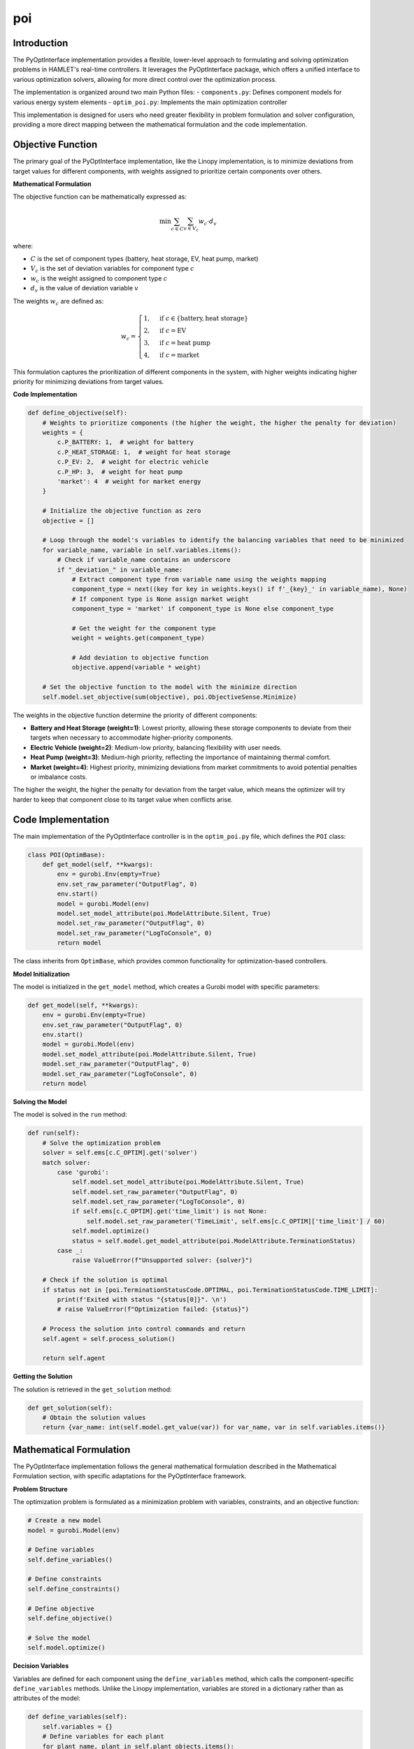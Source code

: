 poi
===

Introduction
-----------
The PyOptInterface implementation provides a flexible, lower-level approach to formulating and solving optimization problems in HAMLET's real-time controllers. It leverages the PyOptInterface package, which offers a unified interface to various optimization solvers, allowing for more direct control over the optimization process.

The implementation is organized around two main Python files:
- ``components.py``: Defines component models for various energy system elements
- ``optim_poi.py``: Implements the main optimization controller

This implementation is designed for users who need greater flexibility in problem formulation and solver configuration, providing a more direct mapping between the mathematical formulation and the code implementation.

Objective Function
----------------
The primary goal of the PyOptInterface implementation, like the Linopy implementation, is to minimize deviations from target values for different components, with weights assigned to prioritize certain components over others.

**Mathematical Formulation**

The objective function can be mathematically expressed as:

.. math::

   \min \sum_{c \in C} \sum_{v \in V_c} w_c \cdot d_v

where:

- :math:`C` is the set of component types (battery, heat storage, EV, heat pump, market)
- :math:`V_c` is the set of deviation variables for component type :math:`c`
- :math:`w_c` is the weight assigned to component type :math:`c`
- :math:`d_v` is the value of deviation variable :math:`v`

The weights :math:`w_c` are defined as:

.. math::

   w_c = 
   \begin{cases}
   1, & \text{if } c \in \{\text{battery}, \text{heat storage}\} \\
   2, & \text{if } c = \text{EV} \\
   3, & \text{if } c = \text{heat pump} \\
   4, & \text{if } c = \text{market}
   \end{cases}

This formulation captures the prioritization of different components in the system, with higher weights indicating higher priority for minimizing deviations from target values.

**Code Implementation**

.. code-block:: python

    def define_objective(self):
        # Weights to prioritize components (the higher the weight, the higher the penalty for deviation)
        weights = {
            c.P_BATTERY: 1,  # weight for battery
            c.P_HEAT_STORAGE: 1,  # weight for heat storage
            c.P_EV: 2,  # weight for electric vehicle
            c.P_HP: 3,  # weight for heat pump
            'market': 4  # weight for market energy
        }

        # Initialize the objective function as zero
        objective = []

        # Loop through the model's variables to identify the balancing variables that need to be minimized
        for variable_name, variable in self.variables.items():
            # Check if variable_name contains an underscore
            if "_deviation_" in variable_name:
                # Extract component type from variable name using the weights mapping
                component_type = next((key for key in weights.keys() if f'_{key}_' in variable_name), None)
                # If component type is None assign market weight
                component_type = 'market' if component_type is None else component_type

                # Get the weight for the component type
                weight = weights.get(component_type)

                # Add deviation to objective function
                objective.append(variable * weight)

        # Set the objective function to the model with the minimize direction
        self.model.set_objective(sum(objective), poi.ObjectiveSense.Minimize)

The weights in the objective function determine the priority of different components:

- **Battery and Heat Storage (weight=1)**: Lowest priority, allowing these storage components to deviate from their targets when necessary to accommodate higher-priority components.
- **Electric Vehicle (weight=2)**: Medium-low priority, balancing flexibility with user needs.
- **Heat Pump (weight=3)**: Medium-high priority, reflecting the importance of maintaining thermal comfort.
- **Market (weight=4)**: Highest priority, minimizing deviations from market commitments to avoid potential penalties or imbalance costs.

The higher the weight, the higher the penalty for deviation from the target value, which means the optimizer will try harder to keep that component close to its target value when conflicts arise.

Code Implementation
-----------------------
The main implementation of the PyOptInterface controller is in the ``optim_poi.py`` file, which defines the ``POI`` class:

.. code-block:: python

    class POI(OptimBase):
        def get_model(self, **kwargs):
            env = gurobi.Env(empty=True)
            env.set_raw_parameter("OutputFlag", 0)
            env.start()
            model = gurobi.Model(env)
            model.set_model_attribute(poi.ModelAttribute.Silent, True)
            model.set_raw_parameter("OutputFlag", 0)
            model.set_raw_parameter("LogToConsole", 0)
            return model

The class inherits from ``OptimBase``, which provides common functionality for optimization-based controllers.

**Model Initialization**

The model is initialized in the ``get_model`` method, which creates a Gurobi model with specific parameters:

.. code-block:: python

    def get_model(self, **kwargs):
        env = gurobi.Env(empty=True)
        env.set_raw_parameter("OutputFlag", 0)
        env.start()
        model = gurobi.Model(env)
        model.set_model_attribute(poi.ModelAttribute.Silent, True)
        model.set_raw_parameter("OutputFlag", 0)
        model.set_raw_parameter("LogToConsole", 0)
        return model

**Solving the Model**

The model is solved in the ``run`` method:

.. code-block:: python

    def run(self):
        # Solve the optimization problem
        solver = self.ems[c.C_OPTIM].get('solver')
        match solver:
            case 'gurobi':
                self.model.set_model_attribute(poi.ModelAttribute.Silent, True)
                self.model.set_raw_parameter("OutputFlag", 0)
                self.model.set_raw_parameter("LogToConsole", 0)
                if self.ems[c.C_OPTIM].get('time_limit') is not None:
                    self.model.set_raw_parameter('TimeLimit', self.ems[c.C_OPTIM]['time_limit'] / 60)
                self.model.optimize()
                status = self.model.get_model_attribute(poi.ModelAttribute.TerminationStatus)
            case _:
                raise ValueError(f"Unsupported solver: {solver}")

        # Check if the solution is optimal
        if status not in [poi.TerminationStatusCode.OPTIMAL, poi.TerminationStatusCode.TIME_LIMIT]:
            print(f'Exited with status "{status[0]}". \n')
            # raise ValueError(f"Optimization failed: {status}")

        # Process the solution into control commands and return
        self.agent = self.process_solution()

        return self.agent

**Getting the Solution**

The solution is retrieved in the ``get_solution`` method:

.. code-block:: python

    def get_solution(self):
        # Obtain the solution values
        return {var_name: int(self.model.get_value(var)) for var_name, var in self.variables.items()}

Mathematical Formulation
------------------------
The PyOptInterface implementation follows the general mathematical formulation described in the Mathematical Formulation section, with specific adaptations for the PyOptInterface framework.

**Problem Structure**

The optimization problem is formulated as a minimization problem with variables, constraints, and an objective function:

.. code-block:: python

    # Create a new model
    model = gurobi.Model(env)
    
    # Define variables
    self.define_variables()
    
    # Define constraints
    self.define_constraints()
    
    # Define objective
    self.define_objective()
    
    # Solve the model
    self.model.optimize()

**Decision Variables**

Variables are defined for each component using the ``define_variables`` method, which calls the component-specific ``define_variables`` methods. Unlike the Linopy implementation, variables are stored in a dictionary rather than as attributes of the model:

.. code-block:: python

    def define_variables(self):
        self.variables = {}
        # Define variables for each plant
        for plant_name, plant in self.plant_objects.items():
            plant.define_variables(self.model, self.variables, comp_type=self.plants[plant_name]['type'])

        # Define variables for each market
        for market_name, market in self.market_objects.items():
            # Balancing markets are not explicitly modeled and have the same comp_type as their original market
            if c.TT_BALANCING in market_name:
                energy_type = self.markets[market_name.rsplit('_', 1)[0]]
            else:
                energy_type = self.markets[market_name]

            market.define_variables(self.model, self.variables, energy_type=energy_type)

        return self.model

**Constraints**

Constraints are defined using the ``define_constraints`` method, which calls the component-specific ``define_constraints`` methods and adds system-level constraints:

.. code-block:: python

    def define_constraints(self):
        # Define constraints for each plant
        for plant_name, plant in self.plant_objects.items():
            plant.define_constraints(self.model, self.variables)

        # Define constraints for each market
        for market_name, market in self.market_objects.items():
            market.define_constraints(self.model, self.variables)

        # Additional constraints for energy balancing, etc.
        self.add_balance_constraints()

        return self.model

**Energy Balance Constraints**

The energy balance constraints are implemented in the ``add_balance_constraints`` method:

.. code-block:: python

    def add_balance_constraints(self):
        # Initialize the balance equations for each energy type by creating a zero variable for each energy type
        balance_equations = {energy_type: [] for energy_type in self.energy_types}

        # Loop through each energy type
        for energy_type in self.energy_types:
            # Loop through each variable and add it to the balance equation accordingly
            for variable_name, variable in self.variables.items():
                # Add the variable as generation if it is a market variable for the current energy type
                if (variable_name.startswith(tuple(self.market_objects))
                        and variable_name.endswith(f'_{energy_type}')):
                    balance_equations[energy_type].append(variable)
                # Add the variable if it is a plant variable for the current energy type
                elif (variable_name.startswith(tuple(self.plant_objects))
                      and variable_name.endswith(f'_{energy_type}')):
                    # Get the component name by splitting the variable name at the underscore
                    component_name = variable_name.split('_', 1)[0]

                    # Get the component type by comparing the ID with the plant names
                    component_type = [vals['type'] for plant, vals in self.plants.items()
                                      if plant == component_name][0]

                    # If the component type is in the mapping for the current energy type, add the variable to the
                    # balance equation
                    if energy_type in self.mapping[component_type].keys():
                        # Get the operation mode for the component and energy type
                        component_energy_mode = self.mapping[component_type][energy_type]

                        # Add the variable to the balance equation
                        balance_equations[energy_type].append(variable)
                    else:
                        # The component type is not in the mapping for the current energy type
                        pass
                else:
                    pass

        # Add the constraints for each energy type
        for energy_type, variables in balance_equations.items():
            self.model.add_linear_constraint(sum(variables), poi.ConstraintSense.Equal, 0,
                                             name=f"balance_{energy_type}")

Component Models
----------------
The PyOptInterface implementation includes models for various energy system components, defined in the ``components.py`` file. Each component is implemented as a class that inherits from the base ``POIComps`` class. Here we focus on three key component models: inflexible load, PV, and market.

**Base Component Class**

The ``POIComps`` class provides common functionality for all components:

.. code-block:: python

    class POIComps:
        def __init__(self, name, timeseries, **kwargs):
            # Get the data
            self.name = name
            self.ts = timeseries
            self.info = kwargs

            # Other attributes (to be defined in subclasses)
            self.comp_type = None
            self.target = None
            self.upper = None
            self.lower = None

        def define_variables(self, model, variables, **kwargs):
            raise NotImplementedError(f'{self.name} has not been implemented yet.')

        @staticmethod
        def define_constraints(model, variables):
            pass

        @staticmethod
        def add_variable_to_model(model, variables, name, **kwargs):
            var_name = name
            lb = kwargs.get("lower", -math.inf)
            ub = kwargs.get("upper", math.inf)
            kwargs_var = {
                'name': var_name,
                'lb': lb,
                'ub': ub,
                'domain': poi.VariableDomain.Integer if kwargs.get('integer', False)
                else poi.VariableDomain.Binary
                if kwargs.get('binary', False) else poi.VariableDomain.Continuous,
            }
            variables[name] = model.add_variable(**kwargs_var)

**Inflexible Load**

The ``InflexibleLoad`` class represents electrical loads that cannot be controlled or shifted. These loads must be satisfied exactly as specified:

.. code-block:: python

    class InflexibleLoad(POIComps):
        def __init__(self, name, **kwargs):
            # Call the parent class constructor
            super().__init__(name, **kwargs)

            # Get specific object attributes
            self.power = self.ts[f'{self.name}_{c.ET_ELECTRICITY}'][0]

        def define_variables(self, model, variables, **kwargs):
            comp_type = kwargs['comp_type']

            # Define the power variable
            self.define_electricity_variable(model, variables, comp_type=comp_type, lower=-self.power, upper=-self.power)

The power variable has fixed lower and upper bounds equal to the negative of the load power (indicating consumption), ensuring that the load must be satisfied exactly.

**PV Systems**

PV systems are implemented in the ``Pv`` class, which inherits from ``SimplePlant``:

.. code-block:: python

    class Pv(SimplePlant):
        def __init__(self, name, **kwargs):
            # Call the parent class constructor
            super().__init__(name, **kwargs)

The ``SimplePlant`` class defines the common functionality for generation components:

.. code-block:: python

    class SimplePlant(POIComps):
        def __init__(self, name, **kwargs):
            # Call the parent class constructor
            super().__init__(name, **kwargs)

            # Get specific object attributes
            try:
                self.power = self.ts[f'{self.name}_{c.ET_ELECTRICITY}'][0]
                self.target = kwargs['targets'][f'{self.name}'][0]
            except pl_e.ColumnNotFoundError:
                self.power = self.ts[f'{self.name}_power'][0]
                self.target = kwargs['targets'][f'{self.name}_{c.P_PLANT}_{c.ET_ELECTRICITY}'][0]

            self.lower = 0
            self.upper = self.power

        def define_variables(self, model, variables, **kwargs):
            comp_type = kwargs['comp_type']

            # Define the power variable
            self.define_electricity_variable(model, variables, comp_type=comp_type, lower=self.lower, upper=self.power)

PV systems have a power variable with a lower bound of 0 and an upper bound equal to the available power, allowing for curtailment when necessary.

**Market**

The market component represents the connection to external energy networks:

.. code-block:: python

    class Market(POIComps):
        def __init__(self, name, **kwargs):
            # Call the parent class constructor
            super().__init__(name, **kwargs)

            # Get specific object attributes
            self.dt = kwargs['delta'].total_seconds()  # time delta in seconds
            self.market_power = int(round(kwargs['market_result'] * c.HOURS_TO_SECONDS / self.dt))  # from Wh to W
            self.balancing_power = 10000000000  # Maximum available balancing power

            # Get the energy type
            self.energy_type = None

        def define_variables(self, model, variables, **kwargs):
            self.energy_type = kwargs['energy_type']

            # Define the market power variable
            self.add_variable_to_model(model, variables, name=f'{self.name}_{self.energy_type}', lower=-inf, upper=inf, integer=False)

            # Define the target variable (what was previously bought/sold on the market)
            self.add_variable_to_model(model, variables, name=f'{self.name}_{self.energy_type}_target',
                                    lower=self.market_power, upper=self.market_power, integer=False)

            # Define the deviation variable for positive and negative deviations
            # Deviation when more is bought/sold on the market than according to the market
            self.add_variable_to_model(model, variables, name=f'{self.name}_{self.energy_type}_deviation_pos',
                                    lower=0, upper=self.balancing_power, integer=False)
            # Deviation when less is needed from the grid than according to the market
            self.add_variable_to_model(model, variables, name=f'{self.name}_{self.energy_type}_deviation_neg',
                                    lower=0, upper=self.balancing_power, integer=False)

        def define_constraints(self, model, variables):
            # Define the deviation constraint
            cons_name = f'{self.name}_deviation'
            model.add_linear_constraint(
                variables[f'{self.name}_{self.energy_type}'] - variables[f'{self.name}_{self.energy_type}_target'],
                poi.ConstraintSense.Equal,
                variables[f'{self.name}_{self.energy_type}_deviation_pos'] - variables[f'{self.name}_{self.energy_type}_deviation_neg'],
                name=cons_name
            )

Configuration
-----------
The PyOptInterface implementation can be configured through the agent configuration file. The configuration is specified in the `ems.controller.rtc` section of the agent config file:

.. code-block:: yaml

    ems:
      controller:
        rtc:
          method: optimization
          optimization:
            framework: poi
            solver: gurobi
            time_limit: 120

**Configuration Parameters**

- **method**: The control method to use (set to "optimization" for the PyOptInterface implementation)
- **optimization.framework**: The optimization implementation to use (set to "poi" for this implementation)
- **optimization.solver**: The solver to use for the optimization problem (currently only "gurobi" is supported)
- **optimization.time_limit**: Maximum solving time in seconds (default: 120s)

The objective function weights are not configurable through the agent config file but are hardcoded in the implementation. To change them they need to be adjusted directly in the controller module.